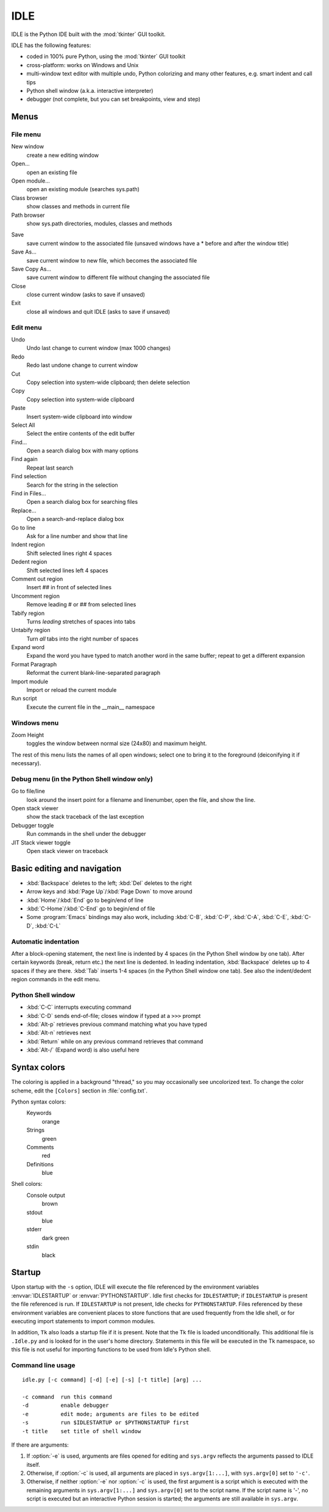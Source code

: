 .. _idle:

IDLE
====

.. moduleauthor:: Guido van Rossum <guido@Python.org>

.. index::
   single: IDLE
   single: Python Editor
   single: Integrated Development Environment

IDLE is the Python IDE built with the :mod:`tkinter` GUI toolkit.

IDLE has the following features:

* coded in 100% pure Python, using the :mod:`tkinter` GUI toolkit

* cross-platform: works on Windows and Unix

* multi-window text editor with multiple undo, Python colorizing and many other
  features, e.g. smart indent and call tips

* Python shell window (a.k.a. interactive interpreter)

* debugger (not complete, but you can set breakpoints, view  and step)


Menus
-----


File menu
^^^^^^^^^

New window
   create a new editing window

Open...
   open an existing file

Open module...
   open an existing module (searches sys.path)

Class browser
   show classes and methods in current file

Path browser
   show sys.path directories, modules, classes and methods

.. index::
   single: Class browser
   single: Path browser

Save
   save current window to the associated file (unsaved windows have a \* before and
   after the window title)

Save As...
   save current window to new file, which becomes the associated file

Save Copy As...
   save current window to different file without changing the associated file

Close
   close current window (asks to save if unsaved)

Exit
   close all windows and quit IDLE (asks to save if unsaved)


Edit menu
^^^^^^^^^

Undo
   Undo last change to current window (max 1000 changes)

Redo
   Redo last undone change to current window

Cut
   Copy selection into system-wide clipboard; then delete selection

Copy
   Copy selection into system-wide clipboard

Paste
   Insert system-wide clipboard into window

Select All
   Select the entire contents of the edit buffer

Find...
   Open a search dialog box with many options

Find again
   Repeat last search

Find selection
   Search for the string in the selection

Find in Files...
   Open a search dialog box for searching files

Replace...
   Open a search-and-replace dialog box

Go to line
   Ask for a line number and show that line

Indent region
   Shift selected lines right 4 spaces

Dedent region
   Shift selected lines left 4 spaces

Comment out region
   Insert ## in front of selected lines

Uncomment region
   Remove leading # or ## from selected lines

Tabify region
   Turns *leading* stretches of spaces into tabs

Untabify region
   Turn *all* tabs into the right number of spaces

Expand word
   Expand the word you have typed to match another word in the same buffer; repeat
   to get a different expansion

Format Paragraph
   Reformat the current blank-line-separated paragraph

Import module
   Import or reload the current module

Run script
   Execute the current file in the __main__ namespace

.. index::
   single: Import module
   single: Run script


Windows menu
^^^^^^^^^^^^

Zoom Height
   toggles the window between normal size (24x80) and maximum height.

The rest of this menu lists the names of all open windows; select one to bring
it to the foreground (deiconifying it if necessary).


Debug menu (in the Python Shell window only)
^^^^^^^^^^^^^^^^^^^^^^^^^^^^^^^^^^^^^^^^^^^^

Go to file/line
   look around the insert point for a filename and linenumber, open the file, and
   show the line.

Open stack viewer
   show the stack traceback of the last exception

Debugger toggle
   Run commands in the shell under the debugger

JIT Stack viewer toggle
   Open stack viewer on traceback

.. index::
   single: stack viewer
   single: debugger


Basic editing and navigation
----------------------------

* :kbd:`Backspace` deletes to the left; :kbd:`Del` deletes to the right

* Arrow keys and :kbd:`Page Up`/:kbd:`Page Down` to move around

* :kbd:`Home`/:kbd:`End` go to begin/end of line

* :kbd:`C-Home`/:kbd:`C-End` go to begin/end of file

* Some :program:`Emacs` bindings may also work, including :kbd:`C-B`,
  :kbd:`C-P`, :kbd:`C-A`, :kbd:`C-E`, :kbd:`C-D`, :kbd:`C-L`


Automatic indentation
^^^^^^^^^^^^^^^^^^^^^

After a block-opening statement, the next line is indented by 4 spaces (in the
Python Shell window by one tab).  After certain keywords (break, return etc.)
the next line is dedented.  In leading indentation, :kbd:`Backspace` deletes up
to 4 spaces if they are there. :kbd:`Tab` inserts 1-4 spaces (in the Python
Shell window one tab). See also the indent/dedent region commands in the edit
menu.


Python Shell window
^^^^^^^^^^^^^^^^^^^

* :kbd:`C-C` interrupts executing command

* :kbd:`C-D` sends end-of-file; closes window if typed at a ``>>>`` prompt

* :kbd:`Alt-p` retrieves previous command matching what you have typed

* :kbd:`Alt-n` retrieves next

* :kbd:`Return` while on any previous command retrieves that command

* :kbd:`Alt-/` (Expand word) is also useful here

.. index:: single: indentation


Syntax colors
-------------

The coloring is applied in a background "thread," so you may occasionally see
uncolorized text.  To change the color scheme, edit the ``[Colors]`` section in
:file:`config.txt`.

Python syntax colors:
   Keywords
      orange

   Strings
      green

   Comments
      red

   Definitions
      blue

Shell colors:
   Console output
      brown

   stdout
      blue

   stderr
      dark green

   stdin
      black


Startup
-------

Upon startup with the ``-s`` option, IDLE will execute the file referenced by
the environment variables :envvar:`IDLESTARTUP` or :envvar:`PYTHONSTARTUP`.
Idle first checks for ``IDLESTARTUP``; if ``IDLESTARTUP`` is present the file
referenced is run.  If ``IDLESTARTUP`` is not present, Idle checks for
``PYTHONSTARTUP``.  Files referenced by these environment variables are
convenient places to store functions that are used frequently from the Idle
shell, or for executing import statements to import common modules.

In addition, ``Tk`` also loads a startup file if it is present.  Note that the
Tk file is loaded unconditionally.  This additional file is ``.Idle.py`` and is
looked for in the user's home directory.  Statements in this file will be
executed in the Tk namespace, so this file is not useful for importing functions
to be used from Idle's Python shell.


Command line usage
^^^^^^^^^^^^^^^^^^

::

   idle.py [-c command] [-d] [-e] [-s] [-t title] [arg] ...

   -c command  run this command
   -d          enable debugger
   -e          edit mode; arguments are files to be edited
   -s          run $IDLESTARTUP or $PYTHONSTARTUP first
   -t title    set title of shell window

If there are arguments:

#. If :option:`-e` is used, arguments are files opened for editing and
   ``sys.argv`` reflects the arguments passed to IDLE itself.

#. Otherwise, if :option:`-c` is used, all arguments are placed in
   ``sys.argv[1:...]``, with ``sys.argv[0]`` set to ``'-c'``.

#. Otherwise, if neither :option:`-e` nor :option:`-c` is used, the first
   argument is a script which is executed with the remaining arguments in
   ``sys.argv[1:...]``  and ``sys.argv[0]`` set to the script name.  If the script
   name is '-', no script is executed but an interactive Python session is started;
   the arguments are still available in ``sys.argv``.


